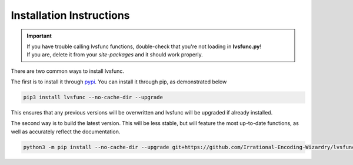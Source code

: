 Installation Instructions
-------------------------

.. important::

    | If you have trouble calling lvsfunc functions, double-check that you're not loading in **lvsfunc.py**!
    | If you are, delete it from your `site-packages` and it should work properly.

There are two common ways to install lvsfunc.

The first is to install it through `pypi <https://pypi.org/project/lvsfunc/>`_.
You can install it through pip, as demonstrated below


.. code-block:: console

    pip3 install lvsfunc --no-cache-dir --upgrade

This ensures that any previous versions will be overwritten
and lvsfunc will be upgraded if already installed.

The second way is to build the latest version.
This will be less stable,
but will feature the most up-to-date functions,
as well as accurately reflect the documentation.

.. code-block:: console

    python3 -m pip install --no-cache-dir --upgrade git+https://github.com/Irrational-Encoding-Wizardry/lvsfunc.git -U
